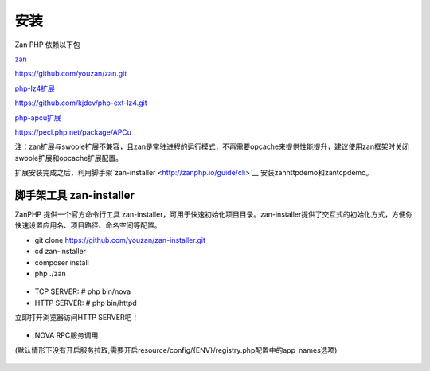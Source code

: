 安装
==================

Zan PHP 依赖以下包

`zan <https://github.com/youzan/zan>`__

https://github.com/youzan/zan.git

`php-lz4扩展 <https://github.com/kjdev/php-ext-lz4>`__

https://github.com/kjdev/php-ext-lz4.git

`php-apcu扩展 <https://github.com/krakjoe/apcu>`__

https://pecl.php.net/package/APCu

注：zan扩展与swoole扩展不兼容，且zan是常驻进程的运行模式，不再需要opcache来提供性能提升，建议使用zan框架时关闭swoole扩展和opcache扩展配置。

扩展安装完成之后，利用脚手架`zan-installer <http://zanphp.io/guide/cli>`__ 安装zanhttpdemo和zantcpdemo。


脚手架工具 zan-installer
------------------------------

ZanPHP 提供一个官方命令行工具 zan-installer，可用于快速初始化项目目录。zan-installer提供了交互式的初始化方式，方便你快速设置应用名、项目路径、命名空间等配置。

- git clone https://github.com/youzan/zan-installer.git

- cd zan-installer

- composer install

- php ./zan

.. figure:: zan-installer-1.png

.. figure:: zan-installer-2.png

- TCP SERVER: # php bin/nova

- HTTP SERVER: # php bin/httpd

立即打开浏览器访问HTTP SERVER吧！

.. figure:: zan-welcome.png

- NOVA RPC服务调用

(默认情形下没有开启服务拉取,需要开启resource/config/{ENV}/registry.php配置中的app_names选项)

.. figure:: zan-nova.png
